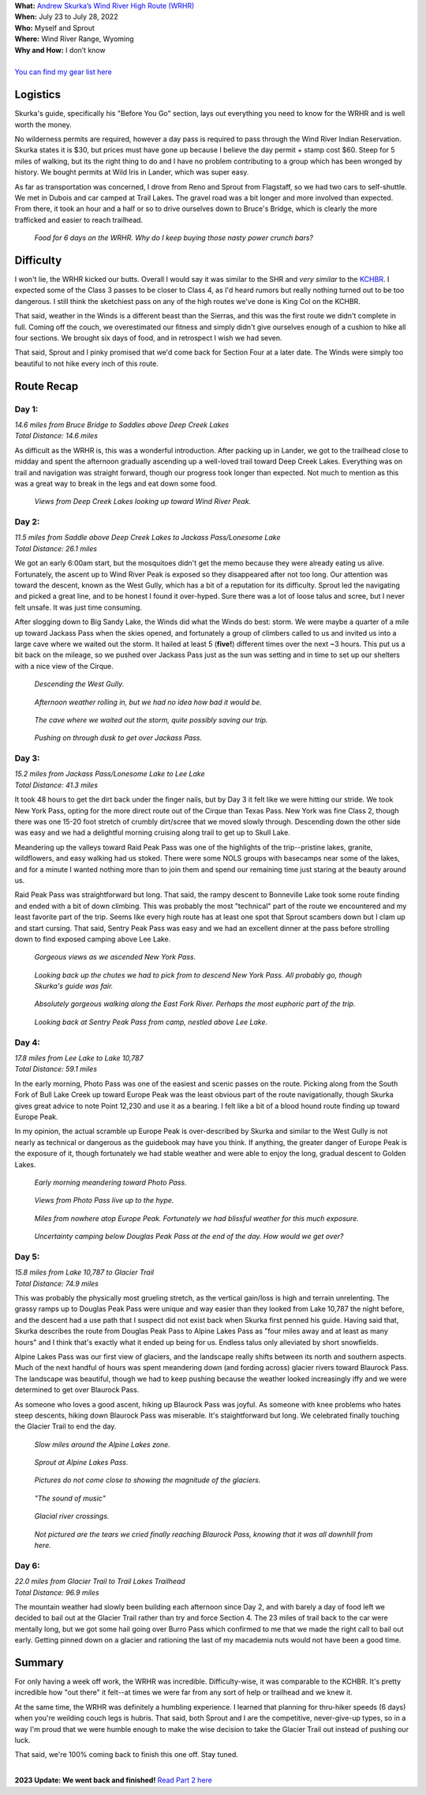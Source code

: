 .. title: Trip Report: Wind River High Route
.. slug: trip-report-wind-river-high-route
.. date: 2022-08-13 18:17:24 UTC-07:00
.. tags: Hiking, Trip Reports, Wind River High Route
.. category: 
.. link: 
.. description: 
.. type: text

| **What:** `Andrew Skurka’s Wind River High Route (WRHR) <https://andrewskurka.com/adventures/wind-river-high-route/>`__
| **When:** July 23 to July 28, 2022
| **Who:** Myself and Sprout
| **Where:** Wind River Range, Wyoming
| **Why and How:** I don’t know
|
| `You can find my gear list here`_


Logistics
=========
Skurka's guide, specifically his "Before You Go" section, lays out everything you need to know for the WRHR and is well worth the money. 

No wilderness permits are required, however a day pass is required to pass through the Wind River Indian Reservation. Skurka states it is $30, but prices must have gone up because I believe the day permit + stamp cost $60. Steep for 5 miles of walking, but its the right thing to do and I have no problem contributing to a group which has been wronged by history. We bought permits at Wild Iris in Lander, which was super easy.

As far as transportation was concerned, I drove from Reno and Sprout from Flagstaff, so we had two cars to self-shuttle. We met in Dubois and car camped at Trail Lakes. The gravel road was a bit longer and more involved than expected. From there, it took an hour and a half or so to drive ourselves down to Bruce's Bridge, which is clearly the more trafficked and easier to reach trailhead.

.. figure:: /images/writing/wind-river-high-route-trip-report/img-20.jpg

    *Food for 6 days on the WRHR. Why do I keep buying those nasty power crunch bars?*

Difficulty
==========
I won't lie, the WRHR kicked our butts. Overall I would say it was similar to the SHR and *very similar* to the KCHBR_. I expected some of the Class 3 passes to be closer to Class 4, as I'd heard rumors but really nothing turned out to be too dangerous. I still think the sketchiest pass on any of the high routes we've done is King Col on the KCHBR.

That said, weather in the Winds is a different beast than the Sierras, and this was the first route we didn't complete in full. Coming off the couch, we overestimated our fitness and simply didn't give ourselves enough of a cushion to hike all four sections. We brought six days of food, and in retrospect I wish we had seven.

That said, Sprout and I pinky promised that we'd come back for Section Four at a later date. The Winds were simply too beautiful to not hike every inch of this route.

Route Recap
===========

Day 1:
******
| *14.6 miles from Bruce Bridge to Saddles above Deep Creek Lakes*
| *Total Distance: 14.6 miles*

As difficult as the WRHR is, this was a wonderful introduction. After packing up in Lander, we got to the trailhead close to midday and spent the afternoon gradually ascending up a well-loved trail toward Deep Creek Lakes. Everything was on trail and navigation was straight forward, though our progress took longer than expected. Not much to mention as this was a great way to break in the legs and eat down some food.

.. figure:: /images/writing/wind-river-high-route-trip-report/img-1.jpg

    *Views from Deep Creek Lakes looking up toward Wind River Peak.*

Day 2:
******
| *11.5 miles from Saddle above Deep Creek Lakes to Jackass Pass/Lonesome Lake*
| *Total Distance: 26.1 miles*

We got an early 6:00am start, but the mosquitoes didn't get the memo because they were already eating us alive. Fortunately, the ascent up to Wind River Peak is exposed so they disappeared after not too long. Our attention was toward the descent, known as the West Gully, which has a bit of a reputation for its difficulty. Sprout led the navigating and picked a great line, and to be honest I found it over-hyped. Sure there was a lot of loose talus and scree, but I never felt unsafe. It was just time consuming.

After slogging down to Big Sandy Lake, the Winds did what the Winds do best: storm. We were maybe a quarter of a mile up toward Jackass Pass when the skies opened, and fortunately a group of climbers called to us and invited us into a large cave where we waited out the storm. It hailed at least 5 (**five!**) different times over the next ~3 hours. This put us a bit back on the mileage, so we pushed over Jackass Pass just as the sun was setting and in time to set up our shelters with a nice view of the Cirque.

.. figure:: /images/writing/wind-river-high-route-trip-report/img-2.jpg

    *Descending the West Gully.*

.. figure:: /images/writing/wind-river-high-route-trip-report/img-3.jpg

    *Afternoon weather rolling in, but we had no idea how bad it would be.*

.. figure:: /images/writing/wind-river-high-route-trip-report/img-4.jpg

    *The cave where we waited out the storm, quite possibly saving our trip.*

.. figure:: /images/writing/wind-river-high-route-trip-report/img-5.jpg

    *Pushing on through dusk to get over Jackass Pass.*

Day 3:
******
| *15.2 miles from Jackass Pass/Lonesome Lake to Lee Lake*
| *Total Distance: 41.3 miles*

It took 48 hours to get the dirt back under the finger nails, but by Day 3 it felt like we were hitting our stride. We took New York Pass, opting for the more direct route out of the Cirque than Texas Pass. New York was fine Class 2, though there was one 15-20 foot stretch of crumbly dirt/scree that we moved slowly through. Descending down the other side was easy and we had a delightful morning cruising along trail to get up to Skull Lake.

Meandering up the valleys toward Raid Peak Pass was one of the highlights of the trip--pristine lakes, granite, wildflowers, and easy walking had us stoked. There were some NOLS groups with basecamps near some of the lakes, and for a minute I wanted nothing more than to join them and spend our remaining time just staring at the beauty around us.

Raid Peak Pass was straightforward but long. That said, the rampy descent to Bonneville Lake took some route finding and ended with a bit of down climbing. This was probably the most "technical" part of the route we encountered and my least favorite part of the trip. Seems like every high route has at least one spot that Sprout scambers down but I clam up and start cursing. That said, Sentry Peak Pass was easy and we had an excellent dinner at the pass before strolling down to find exposed camping above Lee Lake.

.. figure:: /images/writing/wind-river-high-route-trip-report/img-6.jpg

    *Gorgeous views as we ascended New York Pass.*

.. figure:: /images/writing/wind-river-high-route-trip-report/img-7.jpg

    *Looking back up the chutes we had to pick from to descend New York Pass. All probably go, though Skurka's guide was fair.*

.. figure:: /images/writing/wind-river-high-route-trip-report/img-8.jpg

    *Absolutely gorgeous walking along the East Fork River. Perhaps the most euphoric part of the trip.*

.. figure:: /images/writing/wind-river-high-route-trip-report/img-9.jpg

    *Looking back at Sentry Peak Pass from camp, nestled above Lee Lake.*

Day 4:
******
| *17.8 miles from Lee Lake to Lake 10,787*
| *Total Distance: 59.1 miles*

In the early morning, Photo Pass was one of the easiest and scenic passes on the route. Picking along from the South Fork of Bull Lake Creek up toward Europe Peak was the least obvious part of the route navigationally, though Skurka gives great advice to note Point 12,230 and use it as a bearing. I felt like a bit of a blood hound route finding up toward Europe Peak.

In my opinion, the actual scramble up Europe Peak is over-described by Skurka and similar to the West Gully is not nearly as technical or dangerous as the guidebook may have you think. If anything, the greater danger of Europe Peak is the exposure of it, though fortunately we had stable weather and were able to enjoy the long, gradual descent to Golden Lakes.

.. figure:: /images/writing/wind-river-high-route-trip-report/img-10.jpg

    *Early morning meandering toward Photo Pass.*

.. figure:: /images/writing/wind-river-high-route-trip-report/img-11.jpg

    *Views from Photo Pass live up to the hype.*

.. figure:: /images/writing/wind-river-high-route-trip-report/img-12.jpg

    *Miles from nowhere atop Europe Peak. Fortunately we had blissful weather for this much exposure.*

.. figure:: /images/writing/wind-river-high-route-trip-report/img-13.jpg

    *Uncertainty camping below Douglas Peak Pass at the end of the day. How would we get over?*

Day 5:
******
| *15.8 miles from Lake 10,787 to Glacier Trail*
| *Total Distance: 74.9 miles*

This was probably the physically most grueling stretch, as the vertical gain/loss is high and terrain unrelenting. The grassy ramps up to Douglas Peak Pass were unique and way easier than they looked from Lake 10,787 the night before, and the descent had a use path that I suspect did not exist back when Skurka first penned his guide. Having said that, Skurka describes the route from Douglas Peak Pass to Alpine Lakes Pass as "four miles away and at least as many hours" and I think that's exactly what it ended up being for us. Endless talus only alleviated by short snowfields.

Alpine Lakes Pass was our first view of glaciers, and the landscape really shifts between its north and southern aspects. Much of the next handful of hours was spent meandering down (and fording across) glacier rivers toward Blaurock Pass. The landscape was beautiful, though we had to keep pushing because the weather looked increasingly iffy and we were determined to get over Blaurock Pass.

As someone who loves a good ascent, hiking up Blaurock Pass was joyful. As someone with knee problems who hates steep descents, hiking down Blaurock Pass was miserable. It's staightforward but long. We celebrated finally touching the Glacier Trail to end the day.

.. figure:: /images/writing/wind-river-high-route-trip-report/img-14.jpg

    *Slow miles around the Alpine Lakes zone.*

.. figure:: /images/writing/wind-river-high-route-trip-report/img-15.jpg

    *Sprout at Alpine Lakes Pass.*

.. figure:: /images/writing/wind-river-high-route-trip-report/img-16.jpg

    *Pictures do not come close to showing the magnitude of the glaciers.*
    
.. figure:: /images/writing/wind-river-high-route-trip-report/img-17.jpg

    *"The sound of music"*

.. figure:: /images/writing/wind-river-high-route-trip-report/img-18.jpg

    *Glacial river crossings.*

.. figure:: /images/writing/wind-river-high-route-trip-report/img-19.jpg

    *Not pictured are the tears we cried finally reaching Blaurock Pass, knowing that it was all downhill from here.*

Day 6:
******
| *22.0 miles from Glacier Trail to Trail Lakes Trailhead*
| *Total Distance: 96.9 miles*

The mountain weather had slowly been building each afternoon since Day 2, and with barely a day of food left we decided to bail out at the Glacier Trail rather than try and force Section 4. The 23 miles of trail back to the car were mentally long, but we got some hail going over Burro Pass which confirmed to me that we made the right call to bail out early. Getting pinned down on a glacier and rationing the last of my macademia nuts would not have been a good time.

Summary
=======
For only having a week off work, the WRHR was incredible. Difficulty-wise, it was comparable to the KCHBR. It's pretty incredible how "out there" it felt--at times we were far from any sort of help or trailhead and we knew it.

At the same time, the WRHR was definitely a humbling experience. I learned that planning for thru-hiker speeds (6 days) when you're weilding couch legs is hubris. That said, both Sprout and I are the competitive, never-give-up types, so in a way I'm proud that we were humble enough to make the wise decision to take the Glacier Trail out instead of pushing our luck.

That said, we're 100% coming back to finish this one off. Stay tuned.

|
| **2023 Update: We went back and finished!** `Read Part 2 here`_

.. _KCHBR: /writing/kings-canyon-high-basin-route-trip-report/
.. _`You can find my gear list here`: /files/wind-river-high-route-gear-list.pdf
.. _`Read Part 2 here`: /writing/trip-report-wind-river-high-route-part-2